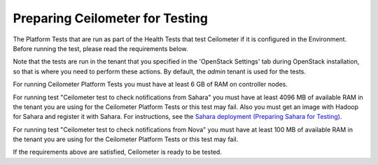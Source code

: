 
.. _ceilometer_test_prepare:

Preparing Ceilometer for Testing
--------------------------------

The Platform Tests that are run as part of the Health Tests
that test Ceilometer if it is configured in the Environment.
Before running the test,
please read the requirements below.

Note that the tests are run in the tenant
that you specified in the 'OpenStack Settings' tab
during OpenStack installation,
so that is where you need to perform these actions.
By default, the `admin` tenant is used for the tests.

For running Ceilometer Platform Tests you must have at least 6 GB
of RAM on controller nodes.

For running test "Ceilometer test to check notifications
from Sahara" you must have at least 4096 MB of available RAM
in the tenant you are using for the Ceilometer Platform Tests
or this test may fail. Also you must get an image with Hadoop
for Sahara and register it with Sahara. For instructions,
see the `Sahara deployment (Preparing Sahara for Testing)
<https://docs.mirantis.com/openstack/fuel/fuel-6.1/operations.html#preparing-sahara-for-testing>`_.

For running test "Ceilometer test to check notifications
from Nova" you must have at least 100 MB of available RAM
in the tenant you are using for the Ceilometer Platform Tests
or this test may fail.

If the requirements above are satisfied, Ceilometer is ready
to be tested.